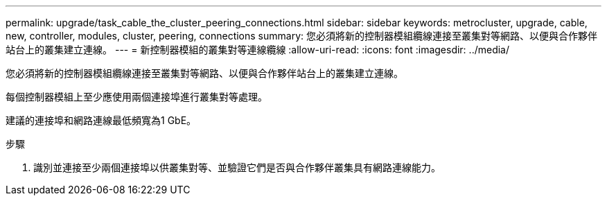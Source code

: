 ---
permalink: upgrade/task_cable_the_cluster_peering_connections.html 
sidebar: sidebar 
keywords: metrocluster, upgrade, cable, new, controller, modules, cluster, peering, connections 
summary: 您必須將新的控制器模組纜線連接至叢集對等網路、以便與合作夥伴站台上的叢集建立連線。 
---
= 新控制器模組的叢集對等連線纜線
:allow-uri-read: 
:icons: font
:imagesdir: ../media/


[role="lead"]
您必須將新的控制器模組纜線連接至叢集對等網路、以便與合作夥伴站台上的叢集建立連線。

每個控制器模組上至少應使用兩個連接埠進行叢集對等處理。

建議的連接埠和網路連線最低頻寬為1 GbE。

.步驟
. 識別並連接至少兩個連接埠以供叢集對等、並驗證它們是否與合作夥伴叢集具有網路連線能力。

